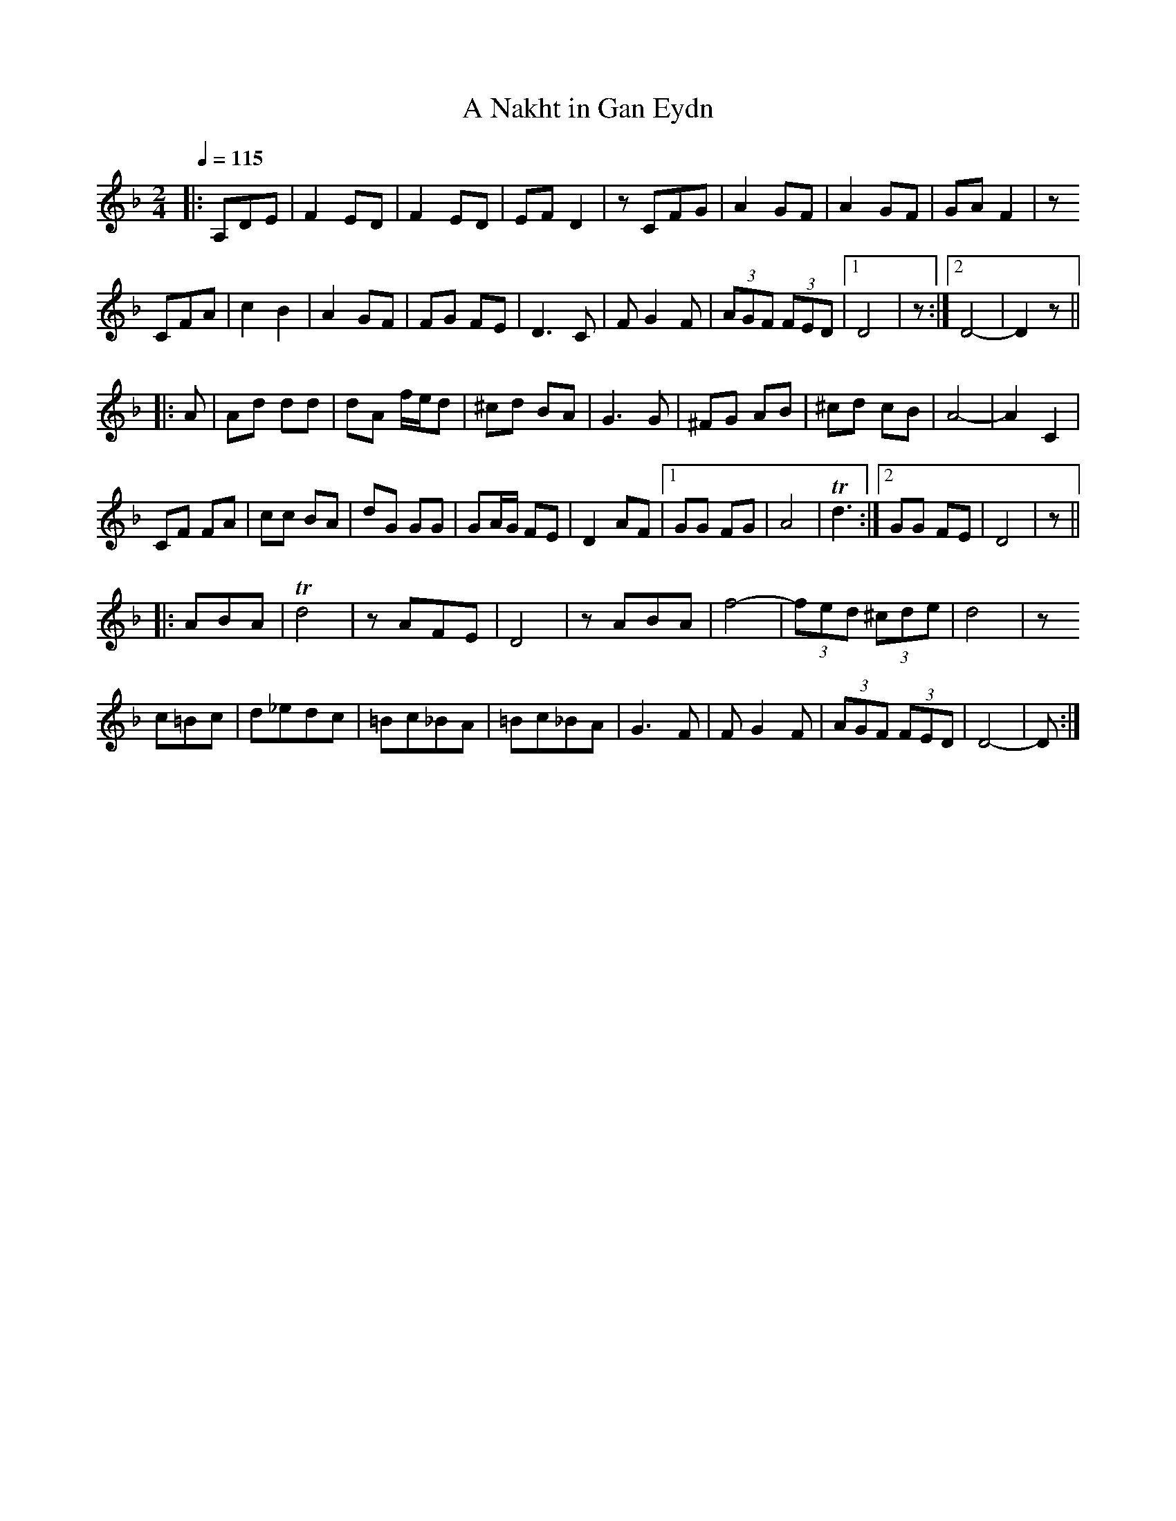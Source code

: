 X:5
T:A Nakht in Gan Eydn
Z:Jack Campin, http://www.campin.me.uk
F:http://www.campin.me.uk/Music/EdinburghKlezmer.abc
M:2/4
L:1/8
Q:1/4=115
K:Dm
|:A,DE| F2 ED|F2 ED   | EF D2|z    CFG| A2  GF|   A2     GF |   GA F2| z
  CFA | c2 B2|A2 GF   | FG FE|D3     C| F G2 F| (3AGF  (3FED|[1 D4   | z   :|\
                                                             [2 D4-  | D2 z||
|:   A| Ad dd|dA f/e/d|^cd BA|G3     G|^FG  AB|  ^cd     cB |   A4-  | A2 C2|
        CF FA|cc BA   | dG GG|GA/G/ FE| D2  AF|[1 GG     FG |   A4   |Td3  :|\
                                               [2 GG     FE |   D4   | z   ||
|:ABA |Td4   | z  AFE | D4   |z    ABA| f4-   | (3fed (3^cde|   d4   | z
  c=Bc| d_edc|=Bc_BA  |=Bc_BA|G3     F| F G2 F| (3AGF  (3FED|   D4-  | D   :|
